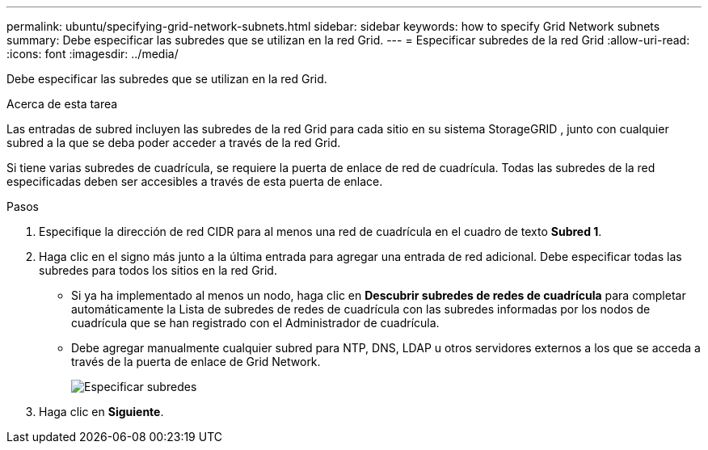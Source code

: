 ---
permalink: ubuntu/specifying-grid-network-subnets.html 
sidebar: sidebar 
keywords: how to specify Grid Network subnets 
summary: Debe especificar las subredes que se utilizan en la red Grid. 
---
= Especificar subredes de la red Grid
:allow-uri-read: 
:icons: font
:imagesdir: ../media/


[role="lead"]
Debe especificar las subredes que se utilizan en la red Grid.

.Acerca de esta tarea
Las entradas de subred incluyen las subredes de la red Grid para cada sitio en su sistema StorageGRID , junto con cualquier subred a la que se deba poder acceder a través de la red Grid.

Si tiene varias subredes de cuadrícula, se requiere la puerta de enlace de red de cuadrícula.  Todas las subredes de la red especificadas deben ser accesibles a través de esta puerta de enlace.

.Pasos
. Especifique la dirección de red CIDR para al menos una red de cuadrícula en el cuadro de texto *Subred 1*.
. Haga clic en el signo más junto a la última entrada para agregar una entrada de red adicional.  Debe especificar todas las subredes para todos los sitios en la red Grid.
+
** Si ya ha implementado al menos un nodo, haga clic en *Descubrir subredes de redes de cuadrícula* para completar automáticamente la Lista de subredes de redes de cuadrícula con las subredes informadas por los nodos de cuadrícula que se han registrado con el Administrador de cuadrícula.
** Debe agregar manualmente cualquier subred para NTP, DNS, LDAP u otros servidores externos a los que se acceda a través de la puerta de enlace de Grid Network.
+
image::../media/4_gmi_installer_grid_network_page.gif[Especificar subredes]



. Haga clic en *Siguiente*.

